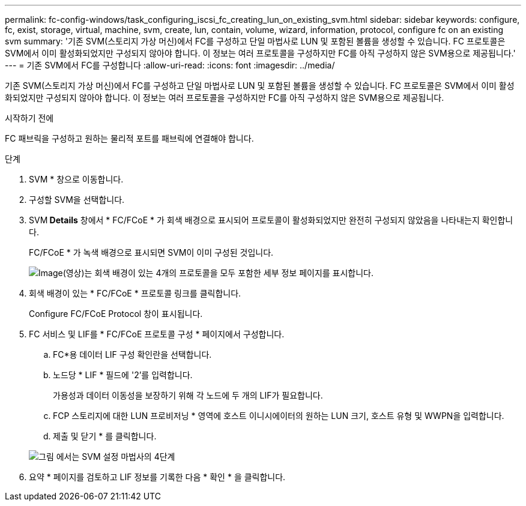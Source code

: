 ---
permalink: fc-config-windows/task_configuring_iscsi_fc_creating_lun_on_existing_svm.html 
sidebar: sidebar 
keywords: configure, fc, exist, storage, virtual, machine, svm, create, lun, contain, volume, wizard, information, protocol, configure fc on an existing svm 
summary: '기존 SVM(스토리지 가상 머신)에서 FC를 구성하고 단일 마법사로 LUN 및 포함된 볼륨을 생성할 수 있습니다. FC 프로토콜은 SVM에서 이미 활성화되었지만 구성되지 않아야 합니다. 이 정보는 여러 프로토콜을 구성하지만 FC를 아직 구성하지 않은 SVM용으로 제공됩니다.' 
---
= 기존 SVM에서 FC를 구성합니다
:allow-uri-read: 
:icons: font
:imagesdir: ../media/


[role="lead"]
기존 SVM(스토리지 가상 머신)에서 FC를 구성하고 단일 마법사로 LUN 및 포함된 볼륨을 생성할 수 있습니다. FC 프로토콜은 SVM에서 이미 활성화되었지만 구성되지 않아야 합니다. 이 정보는 여러 프로토콜을 구성하지만 FC를 아직 구성하지 않은 SVM용으로 제공됩니다.

.시작하기 전에
FC 패브릭을 구성하고 원하는 물리적 포트를 패브릭에 연결해야 합니다.

.단계
. SVM * 창으로 이동합니다.
. 구성할 SVM을 선택합니다.
. SVM** Details** 창에서 * FC/FCoE * 가 회색 배경으로 표시되어 프로토콜이 활성화되었지만 완전히 구성되지 않았음을 나타내는지 확인합니다.
+
FC/FCoE * 가 녹색 배경으로 표시되면 SVM이 이미 구성된 것입니다.

+
image::../media/existing_svm_protocols_fc_windows.gif[Image(영상)는 회색 배경이 있는 4개의 프로토콜을 모두 포함한 세부 정보 페이지를 표시합니다.]

. 회색 배경이 있는 * FC/FCoE * 프로토콜 링크를 클릭합니다.
+
Configure FC/FCoE Protocol 창이 표시됩니다.

. FC 서비스 및 LIF를 * FC/FCoE 프로토콜 구성 * 페이지에서 구성합니다.
+
.. FC*용 데이터 LIF 구성 확인란을 선택합니다.
.. 노드당 * LIF * 필드에 '2'를 입력합니다.
+
가용성과 데이터 이동성을 보장하기 위해 각 노드에 두 개의 LIF가 필요합니다.

.. FCP 스토리지에 대한 LUN 프로비저닝 * 영역에 호스트 이니시에이터의 원하는 LUN 크기, 호스트 유형 및 WWPN을 입력합니다.
.. 제출 및 닫기 * 를 클릭합니다.


+
image::../media/svm_wizard_fc_details.gif[그림 에서는 SVM 설정 마법사의 4단계, FC 세부 정보 작성을 보여 줍니다.]

. 요약 * 페이지를 검토하고 LIF 정보를 기록한 다음 * 확인 * 을 클릭합니다.

